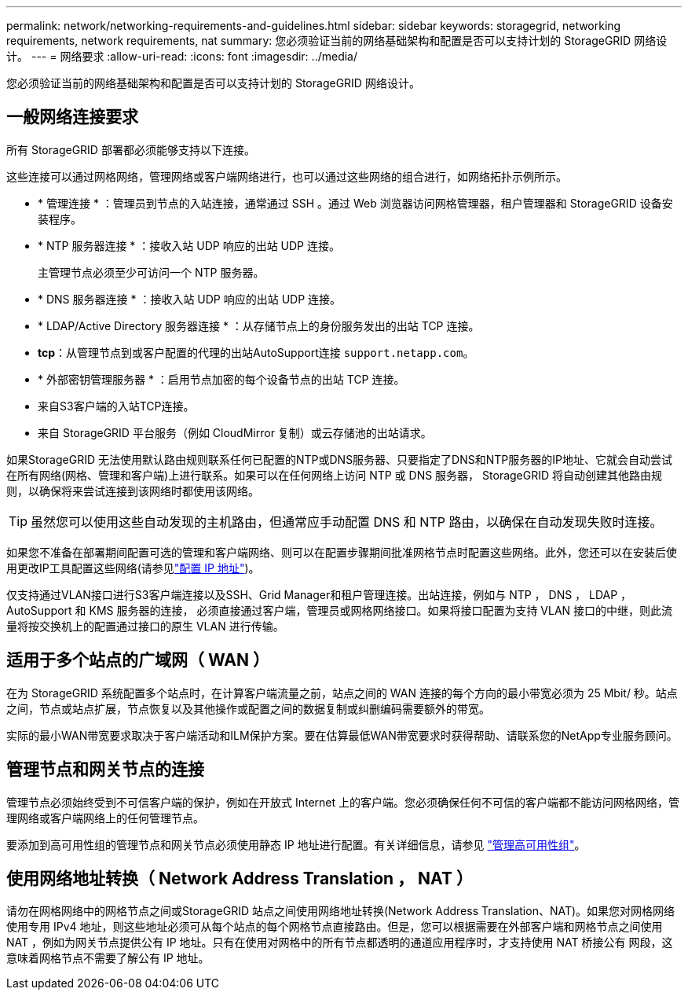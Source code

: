 ---
permalink: network/networking-requirements-and-guidelines.html 
sidebar: sidebar 
keywords: storagegrid, networking requirements, network requirements, nat 
summary: 您必须验证当前的网络基础架构和配置是否可以支持计划的 StorageGRID 网络设计。 
---
= 网络要求
:allow-uri-read: 
:icons: font
:imagesdir: ../media/


[role="lead"]
您必须验证当前的网络基础架构和配置是否可以支持计划的 StorageGRID 网络设计。



== 一般网络连接要求

所有 StorageGRID 部署都必须能够支持以下连接。

这些连接可以通过网格网络，管理网络或客户端网络进行，也可以通过这些网络的组合进行，如网络拓扑示例所示。

* * 管理连接 * ：管理员到节点的入站连接，通常通过 SSH 。通过 Web 浏览器访问网格管理器，租户管理器和 StorageGRID 设备安装程序。
* * NTP 服务器连接 * ：接收入站 UDP 响应的出站 UDP 连接。
+
主管理节点必须至少可访问一个 NTP 服务器。

* * DNS 服务器连接 * ：接收入站 UDP 响应的出站 UDP 连接。
* * LDAP/Active Directory 服务器连接 * ：从存储节点上的身份服务发出的出站 TCP 连接。
* *tcp*：从管理节点到或客户配置的代理的出站AutoSupport连接 `support.netapp.com`。
* * 外部密钥管理服务器 * ：启用节点加密的每个设备节点的出站 TCP 连接。
* 来自S3客户端的入站TCP连接。
* 来自 StorageGRID 平台服务（例如 CloudMirror 复制）或云存储池的出站请求。


如果StorageGRID 无法使用默认路由规则联系任何已配置的NTP或DNS服务器、只要指定了DNS和NTP服务器的IP地址、它就会自动尝试在所有网络(网格、管理和客户端)上进行联系。如果可以在任何网络上访问 NTP 或 DNS 服务器， StorageGRID 将自动创建其他路由规则，以确保将来尝试连接到该网络时都使用该网络。


TIP: 虽然您可以使用这些自动发现的主机路由，但通常应手动配置 DNS 和 NTP 路由，以确保在自动发现失败时连接。

如果您不准备在部署期间配置可选的管理和客户端网络、则可以在配置步骤期间批准网格节点时配置这些网络。此外，您还可以在安装后使用更改IP工具配置这些网络(请参见link:../maintain/configuring-ip-addresses.html["配置 IP 地址"])。

仅支持通过VLAN接口进行S3客户端连接以及SSH、Grid Manager和租户管理连接。出站连接，例如与 NTP ， DNS ， LDAP ， AutoSupport 和 KMS 服务器的连接， 必须直接通过客户端，管理员或网格网络接口。如果将接口配置为支持 VLAN 接口的中继，则此流量将按交换机上的配置通过接口的原生 VLAN 进行传输。



== 适用于多个站点的广域网（ WAN ）

在为 StorageGRID 系统配置多个站点时，在计算客户端流量之前，站点之间的 WAN 连接的每个方向的最小带宽必须为 25 Mbit/ 秒。站点之间，节点或站点扩展，节点恢复以及其他操作或配置之间的数据复制或纠删编码需要额外的带宽。

实际的最小WAN带宽要求取决于客户端活动和ILM保护方案。要在估算最低WAN带宽要求时获得帮助、请联系您的NetApp专业服务顾问。



== 管理节点和网关节点的连接

管理节点必须始终受到不可信客户端的保护，例如在开放式 Internet 上的客户端。您必须确保任何不可信的客户端都不能访问网格网络，管理网络或客户端网络上的任何管理节点。

要添加到高可用性组的管理节点和网关节点必须使用静态 IP 地址进行配置。有关详细信息，请参见 link:../admin/managing-high-availability-groups.html["管理高可用性组"]。



== 使用网络地址转换（ Network Address Translation ， NAT ）

请勿在网格网络中的网格节点之间或StorageGRID 站点之间使用网络地址转换(Network Address Translation、NAT)。如果您对网格网络使用专用 IPv4 地址，则这些地址必须可从每个站点的每个网格节点直接路由。但是，您可以根据需要在外部客户端和网格节点之间使用 NAT ，例如为网关节点提供公有 IP 地址。只有在使用对网格中的所有节点都透明的通道应用程序时，才支持使用 NAT 桥接公有 网段，这意味着网格节点不需要了解公有 IP 地址。
